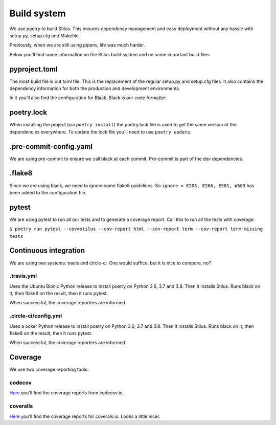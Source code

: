 Build system
============

We use poetry to build Stilus.  This ensures dependency management and
easy deployment without any hassle with setup.py, setup.cfg and Makefile.

Previously, when we are still using pipenv, life was much harder.

Below you'll find some information on the Stilus build system and on some
important build files.

pyproject.toml
--------------

The most build file is out toml file.  This is the replacement of
the regular setup.py and setup.cfg files.  It also contains the dependency
information for both the production and development environments.

In it you'll also find the configuration for Black.  Black is our code
formatter.

poetry.lock
-----------

When installing the project (via ``poetry install``) the poetry.lock file is
used to get the same version of the dependencies everywhere.  To update the
lock file you'll need to use ``poetry update``.

.pre-commit-config.yaml
-----------------------

We are using pre-commit to ensure we call black at each commit.  Pre-commit
is part of the dev dependencies.

.flake8
-------

Since we are using black, we need to ignore some flake8 guidelines.  So
``ignore = E203, E266, E501, W503`` has been added to the configuration file.

pytest
------

We are using pytest to run all our tests and to generate a coverage report.
Call this to run all the tests with coverage:

``$ poetry run pytest --cov=stilus --cov-report html --cov-report term --cov-report term-missing tests``

Continuous integration
----------------------

We are using two systems: travis and circle-ci.  One would suffice, but it is
nice to compare, no?

.travis.yml
^^^^^^^^^^^

Uses the Ubuntu Bionic Python release to install poetry on Python 3.6, 3.7
and 3.8.  Then it installs Stilus.   Runs black on it, then flake8 on the
result, then it runs pytest.

When successful, the coverage reporters are informed.

.circle-ci/config.yml
^^^^^^^^^^^^^^^^^^^^^

Uses a ocker Python release to install poetry on Python 3.6, 3.7 and 3.8.
Then it installs Stilus.   Runs black on it, then flake8 on the result,
then it runs pytest.

When successful, the coverage reporters are informed.

Coverage
--------

We use two coverage reporting tools:

codecov
^^^^^^^

`Here <https://codecov.io/gh/jw/stilus>`_ you'll find the coverage reports
from codecov.io.

coveralls
^^^^^^^^^

`Here <https://coveralls.io/github/jw/stilus>`_ you'll find the coverage
reports for coverals.io.  Looks a little nicer.
